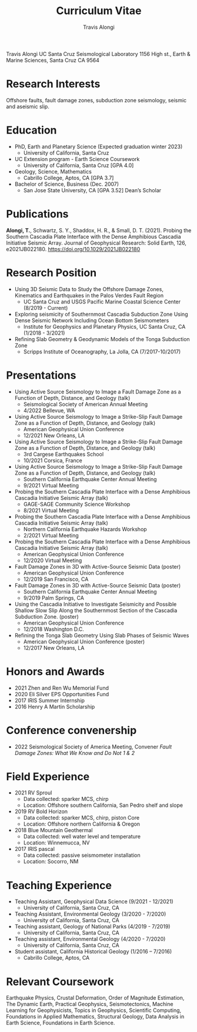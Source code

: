 #+TITLE: Curriculum Vitae
#+OPTIONS: toc:nil
#+AUTHOR: Travis Alongi
Travis Alongi
UC Santa Cruz Seismological Laboratory
1156 High st., Earth & Marine Sciences, Santa Cruz CA 9564

* Research Interests
Offshore faults, fault damage zones, subduction zone seismology, seismic and aseismic slip.

* Education
+ PhD, Earth and Planetary Science (Expected graduation winter 2023)
  - University of California, Santa Cruz

+ UC Extension program - Earth Science Coursework
  - University of California, Santa Cruz [GPA 4.0]

+ Geology, Science, Mathematics
  - Cabrillo College, Aptos, CA [GPA 3.7]

+ Bachelor of Science, Business (Dec. 2007)
    - San Jose State University, CA [GPA 3.52] Dean’s Scholar

* Publications
*Alongi, T.*, Schwartz, S. Y., Shaddox, H. R., & Small, D. T. (2021). Probing the Southern Cascadia Plate Interface with the Dense Amphibious Cascadia Initiative Seismic Array. Journal of Geophysical Research: Solid Earth, 126, e2021JB022180. https://doi.org/10.1029/2021JB022180

* Research Position
+ Using 3D Seismic Data to Study the Offshore Damage Zones, Kinematics and Earthquakes in the Palos Verdes Fault Region
  - UC Santa Cruz and USGS Pacific Marine Coastal Science Center (8/2019 - Current)

+ Exploring seismicity of Southernmost Cascadia Subduction Zone Using Dense Seismic Network Including Ocean Bottom Seismometers
  - Institute for Geophysics and Planetary Physics, UC Santa Cruz, CA (1/2018 - 3/2021)

+ Refining Slab Geometry & Geodynamic Models of the Tonga Subduction Zone
  - Scripps Institute of Oceanography, La Jolla, CA (7/2017-10/2017)

* Presentations
+ Using Active Source Seismology to Image a Fault Damage Zone as a Function of Depth, Distance, and Geology (talk)
  - Seismological Society of American Annual Meeting
  - 4/2022 Bellevue, WA

+ Using Active Source Seismology to Image a Strike-Slip Fault Damage Zone as a Function of Depth, Distance, and Geology (talk)
  - American Geophysical Union Conference
  - 12/2021 New Orleans, LA

+ Using Active Source Seismology to Image a Strike-Slip Fault Damage Zone as a Function of Depth, Distance, and Geology (talk)
  - 3rd Cargese Earthquakes School
  - 10/2021 Corsica, France

+ Using Active Source Seismology to Image a Strike-Slip Fault Damage Zone as a Function of Depth, Distance, and Geology (talk)
  - Southern California Earthquake Center Annual Meeting
  - 9/2021 Virtual Meeting

+ Probing the Southern Cascadia Plate Interface with a Dense Amphibious Cascadia Initiative Seismic Array (talk)
  - GAGE-SAGE Community Science Workshop
  - 8/2021 Virtual Meeting

+ Probing the Southern Cascadia Plate Interface with a Dense Amphibious Cascadia Initiative Seismic Array (talk)
  - Northern California Earthquake Hazards Workshop
  - 2/2021 Virtual Meeting

+ Probing the Southern Cascadia Plate Interface with a Dense Amphibious Cascadia Initiative Seismic Array (talk)
  - American Geophysical Union Conference
  - 12/2020 Virtual Meeting

+ Fault Damage Zones in 3D with Active-Source Seismic Data (poster)
  - American Geophysical Union Conference
  - 12/2019 San Francisco, CA

+ Fault Damage Zones in 3D with Active-Source Seismic Data (poster)
  - Southern California Earthquake Center Annual Meeting
  - 9/2019 Palm Springs, CA

+ Using the Cascadia Initiative to Investigate Seismicity and Possible Shallow Slow Slip Along the Southernmost Section of the Cascadia Subduction Zone. (poster)
  - American Geophysical Union Conference
  - 12/2018 Washington D.C.

+ Refining the Tonga Slab Geometry Using Slab Phases of Seismic Waves
  - American Geophysical Union Conference (poster)
  - 12/2017 New Orleans, LA

* Honors and Awards
+ 2021 Zhen and Ren Wu Memorial Fund
+ 2020 Eli Silver EPS Opportunities Fund
+ 2017 IRIS Summer Internship
+ 2016 Henry A Martin Scholarship

* Conference convenership
+ 2022 Seismological Society of America Meeting, Convener
  /Fault Damage Zones: What We Know and Do Not 1 & 2/

* Field Experience
+ 2021 RV Sproul
  + Data collected: sparker MCS, chirp
  + Location: Offshore southern California, San Pedro shelf and slope
+ 2019 RV Bold Horizon
  + Data collected: sparker MCS, chirp, piston Core
  + Location: Offshore northern California & Oregon
+ 2018 Blue Mountain Geothermal
  + Data collected: well water level and temperature
  + Location: Winnemucca, NV
+ 2017 IRIS pascal
  + Data collected: passive seismometer installation
  + Location: Socorro, NM

* Teaching Experience
+ Teaching Assistant, Geophysical Data Science (9/2021 - 12/2021)
  - University of California, Santa Cruz, CA
+ Teaching Assistant, Environmental Geology (3/2020 - 7/2020)
  - University of California, Santa Cruz, CA
+ Teaching assistant, Geology of National Parks (4/2019 - 7/2019)
  - University of California, Santa Cruz, CA
+ Teaching assistant, Environmental Geology (4/2020 - 7/2020)
  - University of California, Santa Cruz, CA
+ Student assistant, California Historical Geology (1/2016 – 7/2016)
  - Cabrillo College, Aptos, CA

* Relevant Coursework
Earthquake Physics, Crustal Deformation, Order of Magnitude Estimation, The Dynamic Earth, Practical Geophysics, Seismotectonics, Machine Learning for Geophysicists, Topics in Geophysics, Scientific Computing, Foundations in Applied Mathematics, Structural Geology, Data Analysis in Earth Science, Foundations in Earth Science.
